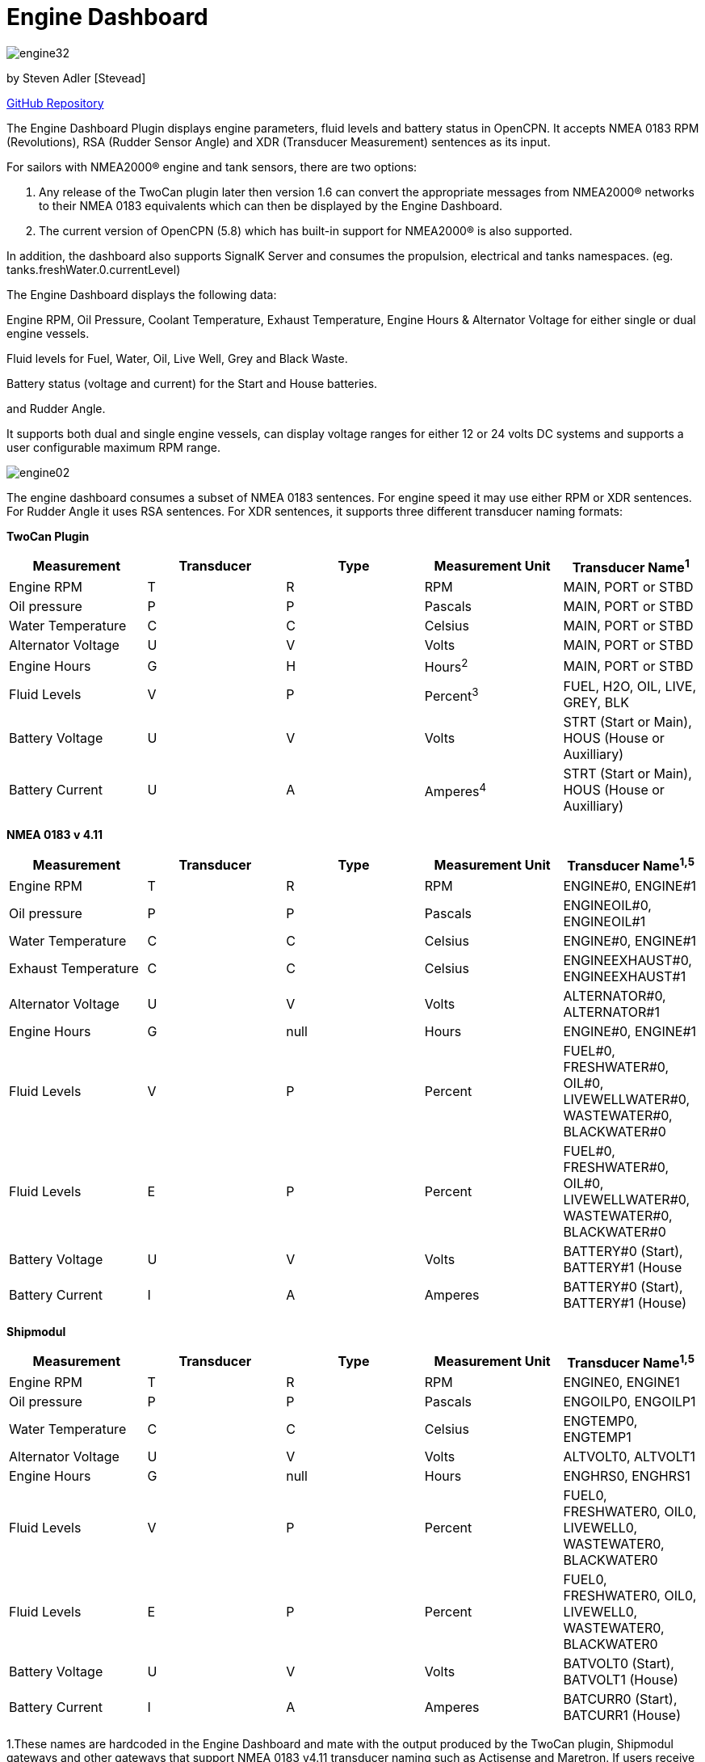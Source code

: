 = Engine Dashboard

image:engine32.png[]

by Steven Adler [Stevead]

https://github.com/twoCanPlugin/EngineDashboard[GitHub Repository]

The Engine Dashboard Plugin displays engine parameters, fluid levels and
battery status in OpenCPN. It accepts NMEA 0183 RPM (Revolutions), RSA
(Rudder Sensor Angle) and XDR (Transducer Measurement) sentences as its
input. 

For sailors with NMEA2000® engine and tank sensors, there are two options:

1. Any release of the TwoCan plugin later then version 1.6 can convert the appropriate
messages from NMEA2000® networks to their NMEA 0183 equivalents which can then be 
displayed by the Engine Dashboard.

2. The current version of OpenCPN (5.8) which has built-in support for NMEA2000® is 
also supported.

In addition, the dashboard also supports SignalK Server and consumes the propulsion, 
electrical and tanks namespaces. (eg. tanks.freshWater.0.currentLevel)

The Engine Dashboard displays the following data:

Engine RPM, Oil Pressure, Coolant Temperature, Exhaust Temperature, Engine Hours & Alternator
Voltage for either single or dual engine vessels.

Fluid levels for Fuel, Water, Oil, Live Well, Grey and Black Waste.

Battery status (voltage and current) for the Start and House batteries.

and Rudder Angle.

It supports both dual and single engine vessels, can display voltage
ranges for either 12 or 24 volts DC systems and supports a user
configurable maximum RPM range.

image:engine02.png[]

The engine dashboard consumes a subset of NMEA 0183 sentences. For
engine speed it may use either RPM or XDR sentences. For Rudder Angle it
uses RSA sentences. For XDR sentences, it supports three different
transducer naming formats:

*TwoCan Plugin*

[cols=",,,,",options="header",]
|===
|Measurement |Transducer |Type |Measurement Unit |Transducer Name^1^
|Engine RPM |T |R |RPM |MAIN, PORT or STBD

|Oil pressure |P |P |Pascals |MAIN, PORT or STBD

|Water Temperature |C |C |Celsius |MAIN, PORT or STBD

|Alternator Voltage |U |V |Volts |MAIN, PORT or STBD

|Engine Hours |G |H |Hours^2^ |MAIN, PORT or STBD

|Fluid Levels |V |P |Percent^3^ |FUEL, H2O, OIL, LIVE, GREY, BLK

|Battery Voltage |U |V |Volts |STRT (Start or Main), HOUS (House or
Auxilliary)

|Battery Current |U |A |Amperes^4^ |STRT (Start or Main), HOUS (House or
Auxilliary)
|===

*NMEA 0183 v 4.11*

[cols=",,,,",options="header",]
|===
|Measurement |Transducer |Type |Measurement Unit |Transducer Name^1^^,^^5^
|Engine RPM |T |R |RPM |ENGINE#0, ENGINE#1

|Oil pressure |P |P |Pascals |ENGINEOIL#0, ENGINEOIL#1

|Water Temperature |C |C |Celsius |ENGINE#0, ENGINE#1

|Exhaust Temperature |C |C |Celsius |ENGINEEXHAUST#0, ENGINEEXHAUST#1

|Alternator Voltage |U |V |Volts |ALTERNATOR#0, ALTERNATOR#1

|Engine Hours |G |null |Hours |ENGINE#0, ENGINE#1

|Fluid Levels |V |P |Percent |FUEL#0, FRESHWATER#0, OIL#0,
LIVEWELLWATER#0, WASTEWATER#0, BLACKWATER#0

|Fluid Levels |E |P |Percent |FUEL#0, FRESHWATER#0, OIL#0,
LIVEWELLWATER#0, WASTEWATER#0, BLACKWATER#0

|Battery Voltage |U |V |Volts |BATTERY#0 (Start), BATTERY#1 (House

|Battery Current |I |A |Amperes |BATTERY#0 (Start), BATTERY#1 (House)
|===

*Shipmodul*


[cols=",,,,",options="header",]
|===
|Measurement |Transducer |Type |Measurement Unit |Transducer Name^1^^,^^5^
|Engine RPM |T |R |RPM |ENGINE0, ENGINE1

|Oil pressure |P |P |Pascals |ENGOILP0, ENGOILP1

|Water Temperature |C |C |Celsius |ENGTEMP0, ENGTEMP1

|Alternator Voltage |U |V |Volts |ALTVOLT0, ALTVOLT1

|Engine Hours |G |null |Hours |ENGHRS0, ENGHRS1

|Fluid Levels |V |P |Percent |FUEL0, FRESHWATER0, OIL0, LIVEWELL0,
WASTEWATER0, BLACKWATER0

|Fluid Levels |E |P |Percent |FUEL0, FRESHWATER0, OIL0, LIVEWELL0,
WASTEWATER0, BLACKWATER0

|Battery Voltage |U |V |Volts |BATVOLT0 (Start), BATVOLT1 (House)

|Battery Current |I |A |Amperes |BATCURR0 (Start), BATCURR1 (House)
|===

1.These names are hardcoded in the Engine Dashboard and mate with the
output produced by the TwoCan plugin, Shipmodul gateways and other
gateways that support NMEA 0183 v4.11 transducer naming such as
Actisense and Maretron. If users receive data from other sources with
different transducer names then the NMEA Converter plugin could be used
to modify these fields.

2.The use of 'H' to indicate hours is a customised use of the generic
transducer type.

3.This originally deviated from the the standard volume measurement unit
which is 'M' cubic metres, but is now supported by NMEA 0183 v4.11. In
addition NMEA 0183 v4.11 also introduced the measurement unit 'E' using
'P' as percentage capacity.

4.Note this extends the usage of the “U” (Voltage Transducer) to include
current measured in Amps.

{empty}5. For single engine vessels, instance 0 (eg. ENGINE#0) refers to
the main engine. For dual engine vessels instance 0 (eg. ENGINE#0)
refers to the port engine and instance 1 (eg. ENGINE#1) refers to the
starboard engine.

*NMEA 2000*

The following Parameter Groups Numbers (PGN's) are supported when using OpenCPN 5.8 built-in NMEA2000® support 

[cols=",",options="header",]
|===
|PGN | Measurement ^1^
|127488 | Engine RPM 
|127489 | Oil Pressure 
| | Engine Temperature 
| | Alternator
| | Engine Hours 
|127505 | Fluid Levels
|127508| Battery Voltage
| | Battery Current
|130312 | Exhaust Temperature
|===

1. In single engine mode, instance 0 refers to the main engine. In dual engine mode instance 0 refers to the port engine and instance 1 the starboard engine

*Installation*

The engine dashboard is installed from the OpenCPN Preferences dialog
under the Plugins tab.

image:engine01.png[]

Similar to the existing Dashboard and Tactics-Dashboard plugins, the
Engine Dashboard display can be configured to display a number of
different gauges.

image:engine03.png[]

image:engine04.png[]

Examples of NMEA 0183 XDR sentences that may be used by the engine
plugin are:

*TwoCan format:*

$IIXDR,P,158300.00,P,MAIN,C,23.11,C,MAIN,U,13.86,V,MAIN*6A

$IIXDR,T,804.50,R,MAIN*54

$IIXDR,G,1.16,H,MAIN*52

*NMEA 0183 v4.11 format:*

$IIXDR,P,100300.00,P,ENGINEOIL#0,C,85.0,C,ENGINE#0,U,26.44,V,ALTERNATOR#0*09

$IIXDR,P,123000.00,P,ENGINEOIL#1,C,95.0,C,ENGINE#1,U,25.00,V,ALTERNATOR#1*08

$IIXDR,G,200,,ENGINE#0,G,250,,ENGINE#1*4A

$IIXDR,T,800.0,R,ENGINE#0*73

$IIXDR,T,900.0,R,ENGINE#1*73

$IIXDR,U,27.5,V,BATTERY#0,U,26.0,V,BATTERY#1*4B

$IIXDR,E,50.00,P,FUEL#0*79

$IIXDR,E,75.00,P,FRESHWATER#0*7B

*Shipmodul format:*

$ERXDR,P,100300.00,P,ENGOILP0,C,85.0,C,ENGTEMP0,U,25.44,V,ALTVOLT0*32

$ERXDR,G,300,,ENGHRS0*18

$ERXDR,T,800.0,R,ENGINE0*47

$ERXDR,U,25.4,V,BATVOLT0,I,4.5,A,BATCURR0*77

$ERXDR,E,50.00,P,FUEL0*4D

$ERXDR,E,75.00,P,FRESHWATER0*4F

Note that the Engine Dashboard is agnostic to the two character NMEA
talkerID prefix.

If you have any problems, please post questions on the OpenCPN forum or
send an email to twocanplugin@hotmail.com
